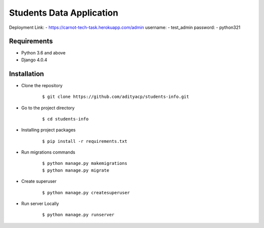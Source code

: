 Students Data Application
========================

Deployment Link: - https://carnot-tech-task.herokuapp.com/admin
username: - test_admin
password: - python321


Requirements
^^^^^^^^^^^^

- Python 3.6 and above
- Django 4.0.4


Installation
^^^^^^^^^^^^

-  Clone the repository

      ::

          $ git clone https://github.com/adityacp/students-info.git

-  Go to the project directory

      ::

          $ cd students-info


- Installing project packages

      ::

          $ pip install -r requirements.txt


- Run migrations commands

      ::

          $ python manage.py makemigrations
          $ python manage.py migrate


- Create superuser

      ::

          $ python manage.py createsuperuser


- Run server Locally
      
      ::

          $ python manage.py runserver
